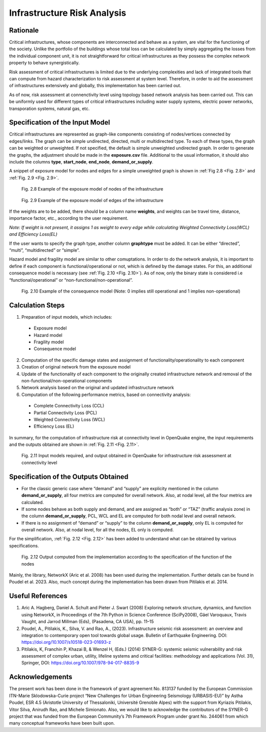 Infrastructure Risk Analysis
============================

Rationale
---------

Critical infrastructures, whose components are interconnected and behave as a system, are vital for the functioning of 
the society. Unlike the portfolio of the buildings whose total loss can be calculated by simply aggregating the losses 
from the individual component unit, it is not straightforward for critical infrastructures as they possess the complex 
network property to behave synergistically.

Risk assessment of critical infrastructures is limited due to the underlying complexities and lack of integrated tools 
that can compute from hazard characterization to risk assessment at system level. Therefore, in order to aid the 
assessment of infrastructures extensively and globally, this implementation has been carried out.

As of now, risk assessment at connenctivity level using topology based network analysis has been carried out. This can be 
uniformly used for different types of critical infrastructures including water supply systems, electric power networks, 
transporation systems, natural gas, etc.

Specification of the Input Model
--------------------------------

Critical infrastructures are represented as graph-like components consisting of nodes/vertices connected by edges/links. 
The graph can be simple undirected, directed, multi or multidirected type. To each of these types, the graph can be 
weighted or unweighted. If not specified, the default is simple unweighted undirected graph. In order to generate the 
graphs, the adjustment should be made in the **exposure.csv** file. Additional to the usual information, it should also 
include the columns **type**, **start_node**, **end_node**, **demand_or_supply**.

A snippet of exposure model for nodes and edges for a simple unweighted graph is shown in :ref:`Fig 2.8 <Fig. 2.8>` and :ref:`Fig. 2.9 <Fig. 2.9>`.

.. _Fig. 2.8:
.. figure:: _images/infrastructure-nodes.png

   Fig. 2.8 Example of the exposure model of nodes of the infrastructure

.. _Fig. 2.9:
.. figure:: _images/infrastructure-edges.png

   Fig. 2.9 Example of the exposure model of edges of the infrastructure

If the weights are to be added, there should be a column name **weights**, and weights can be travel time, distance, 
importance factor, etc., according to the user requirement.

*Note: If weight is not present, it assigns 1 as weight to every edge while calculating Weighted Connectivity Loss(WCL) 
and Efficiency Loss(EL)*

If the user wants to specify the graph type, another column **graphtype** must be added. It can be either “directed”, 
“multi”, “multidirected” or “simple”.

Hazard model and fragility model are similar to other comuptations. In order to do the network analysis, it is important 
to define if each component is functional/operational or not, which is defined by the damage states. For this, an 
additional consequence model is necessary (see :ref:`Fig. 2.10 <Fig. 2.10>`). As of now, only the binary state is considered i.e 
“functional/operational” or “non-functional/non-operational”.

.. _Fig. 2.10:
.. figure:: _images/infrastructure-consequence-model.png

   Fig. 2.10 Example of the consequence model (Note: 0 implies still operational and 1 implies non-operational)

Calculation Steps
-----------------

1. Preparation of input models, which includes:

  - Exposure model
  - Hazard model
  - Fragility model
  - Consequence model

2. Computation of the specific damage states and assignment of functionality/operationality to each component
3. Creation of original network from the exposure model
4. Update of the functionality of each component to the originally created infrastructure network and removal of the non-functional/non-operational components
5. Network analysis based on the original and updated infrastructure network
6. Computation of the following performance metrics, based on connectivity analysis:

  - Complete Connectivity Loss (CCL)
  - Partial Connectivity Loss (PCL)
  - Weighted Connectivity Loss (WCL)
  - Efficiency Loss (EL)

In summary, for the computation of infrastructure risk at connectivity level in OpenQuake engine, the input requirements and 
the outputs obtained are shown in :ref:`Fig. 2.11 <Fig. 2.11>`.

.. _Fig. 2.11:
.. figure:: _images/infrastructure-io.png

  Fig. 2.11 Input models required, and output obtained in OpenQuake for infrastructure risk assessment at connectivity level

Specification of the Outputs Obtained
-------------------------------------

- For the classic generic case where “demand” and “supply” are explicity mentioned in the column **demand_or_supply**, all four metrics are computed for overall network. Also, at nodal level, all the four metrics are calculated.
- If some nodes behave as both supply and demand, and are assigned as “both” or “TAZ” (traffic analysis zone) in the column **demand_or_supply**, PCL, WCL and EL are computed for both nodal level and overall network.
- If there is no assignment of “demand” or “supply” to the column **demand_or_supply**, only EL is computed for overall network. Also, at nodal level, for all the nodes, EL only is computed.

For the simplification, :ref:`Fig. 2.12 <Fig. 2.12>` has been added to understand what can be obtained by various specifications.

.. _Fig. 2.12:
.. figure:: _images/infrastructure-output-by-nodes-func.png

  Fig. 2.12 Output computed from the implementation according to the specification of the function of the nodes

Mainly, the library, NetworkX (Aric et al. 2008) has been used during the implementation. Further details can be found in 
Poudel et al. 2023. Also, much concept during the implementation has been drawn from Pitilakis et al. 2014.

Useful References
-----------------

1. Aric A. Hagberg, Daniel A. Schult and Pieter J. Swart (2008) Exploring network structure, dynamics, and function using NetworkX, in Proceedings of the 7th Python in Science Conference (SciPy2008), Gäel Varoquaux, Travis Vaught, and Jarrod Millman (Eds), (Pasadena, CA USA), pp. 11–15
2. Poudel, A., Pitilakis, K., Silva, V. and Rao, A., (2023). Infrastructure seismic risk assessment: an overview and integration to contemporary open tool towards global usage. Bulletin of Earthquake Engineering. DOI: https://doi.org/10.1007/s10518-023-01693-z
3. Pitilakis, K, Franchin P, Khazai B, & Wenzel H, (Eds.) (2014) SYNER-G: systemic seismic vulnerability and risk assessment of complex urban, utility, lifeline systems and critical facilities: methodology and applications (Vol. 31), Springer, DOI: https://doi.org/10.1007/978-94-017-8835-9

Acknowledgements
----------------

The present work has been done in the framework of grant agreement No. 813137 funded by the European Commission ITN-Marie 
Sklodowska-Curie project “New Challenges for Urban Engineering Seismology (URBASIS-EU)” by Astha Poudel, ESR 4.5 
(Aristotle University of Thessaloniki, Université Grenoble Alpes) with the support from Kyriazis Pitilakis, Vitor Silva, 
Anirudh Rao, and Michele Simionato. Also, we would like to acknowledge the contributors of the SYNER-G project that was 
funded from the European Community’s 7th Framework Program under grant No. 244061 from which many conceptual frameworks 
have been built upon.